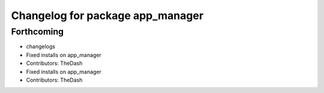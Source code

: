 ^^^^^^^^^^^^^^^^^^^^^^^^^^^^^^^^^
Changelog for package app_manager
^^^^^^^^^^^^^^^^^^^^^^^^^^^^^^^^^

Forthcoming
-----------
* changelogs
* Fixed installs on app_manager
* Contributors: TheDash

* Fixed installs on app_manager
* Contributors: TheDash
